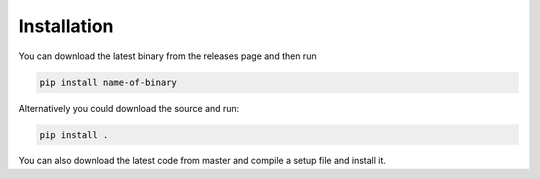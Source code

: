 Installation
================
You can download the latest binary from the releases page and then run

.. code-block::

    pip install name-of-binary
Alternatively you could download the source and run:

.. code-block::

    pip install .

You can also download the latest code from master and compile a setup file and install it.
